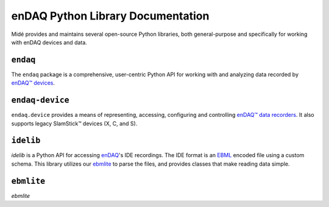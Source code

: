 enDAQ Python Library Documentation
==================================

Midé provides and maintains several open-source Python libraries, both general-purpose and specifically for working with enDAQ devices and data. 

``endaq``
---------
The ``endaq`` package is a comprehensive, user-centric Python API for working with and analyzing data recorded by `enDAQ™ devices <https://endaq.com/collections/endaq-shock-recorders-vibration-data-logger-sensors>`_.


``endaq-device``
----------------
``endaq.device`` provides a means of representing, accessing, configuring and controlling
`enDAQ™ data recorders <https://endaq.com/collections/endaq-shock-recorders-vibration-data-logger-sensors>`_. It
also supports legacy SlamStick™ devices (X, C, and S).


``idelib``
----------
`idelib` is a Python API for accessing `enDAQ <https://endaq.com/>`_'s IDE recordings. The IDE format is an `EBML <https://github.com/ietf-wg-cellar/ebml-specification>`_ encoded file using a custom schema. This library utilizes our `ebmlite <https://github.com/MideTechnology/ebmlite>`_ to parse the files, and provides classes that make reading data simple.


``ebmlite``
-----------
`ebmlite`


